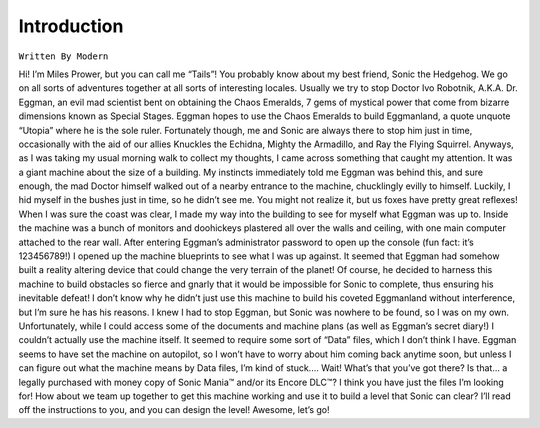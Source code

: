 Introduction
=========================================

``Written By Modern``

Hi! I’m Miles Prower, but you can call me “Tails”! You probably know about my best friend, Sonic the Hedgehog. We go on all sorts of adventures together at all sorts of interesting locales. Usually we try to stop Doctor Ivo Robotnik, A.K.A. Dr. Eggman, an evil mad scientist bent on obtaining the Chaos Emeralds, 7 gems of mystical power that come from bizarre dimensions known as Special Stages. Eggman hopes to use the Chaos Emeralds to build Eggmanland, a quote unquote “Utopia” where he is the sole ruler. Fortunately though, me and Sonic are always there to stop him just in time, occasionally with the aid of our allies Knuckles the Echidna, Mighty the Armadillo, and Ray the Flying Squirrel. Anyways, as I was taking my usual morning walk to collect my thoughts, I came across something that caught my attention. It was a giant machine about the size of a building. My instincts immediately told me Eggman was behind this, and sure enough, the mad Doctor himself walked out of a nearby entrance to the machine, chucklingly evilly to himself. Luckily, I hid myself in the bushes just in time, so he didn’t see me. You might not realize it, but us foxes have pretty great reflexes! When I was sure the coast was clear, I made my way into the building to see for myself what Eggman was up to. Inside the machine was a bunch of monitors and doohickeys plastered all over the walls and ceiling, with one main computer attached to the rear wall. After entering Eggman’s administrator password to open up the console (fun fact: it’s 123456789!) I opened up the machine blueprints to see what I was up against. It seemed that Eggman had somehow built a reality altering device that could change the very terrain of the planet! Of course, he decided to harness this machine to build obstacles so fierce and gnarly that it would be impossible for Sonic to complete, thus ensuring his inevitable defeat! I don’t know why he didn’t just use this machine to build his coveted Eggmanland without interference, but I’m sure he has his reasons. I knew I had to stop Eggman, but Sonic was nowhere to be found, so I was on my own. Unfortunately, while I could access some of the documents and machine plans (as well as Eggman’s secret diary!) I couldn’t actually use the machine itself. It seemed to require some sort of “Data” files, which I don’t think I have. Eggman seems to have set the machine on autopilot, so I won’t have to worry about him coming back anytime soon, but unless I can figure out what the machine means by Data files, I’m kind of stuck.... Wait! What’s that you’ve got there? Is that... a legally purchased with money copy of Sonic Mania™️ and/or its Encore DLC™️? I think you have just the files I’m looking for! How about we team up together to get this machine working and use it to build a level that Sonic can clear? I’ll read off the instructions to you, and you can design the level! Awesome, let’s go! 
